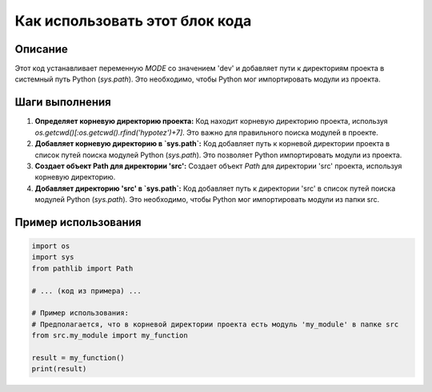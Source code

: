 Как использовать этот блок кода
=========================================================================================

Описание
-------------------------
Этот код устанавливает переменную `MODE` со значением 'dev' и добавляет пути к директориям проекта в системный путь Python (`sys.path`). Это необходимо, чтобы Python мог импортировать модули из проекта.

Шаги выполнения
-------------------------
1. **Определяет корневую директорию проекта:**
   Код находит корневую директорию проекта, используя `os.getcwd()[:os.getcwd().rfind('hypotez')+7]`.  Это важно для правильного поиска модулей в проекте.

2. **Добавляет корневую директорию в `sys.path`:**
   Код добавляет путь к корневой директории проекта в список путей поиска модулей Python (`sys.path`). Это позволяет Python импортировать модули из проекта.

3. **Создает объект Path для директории 'src':**
   Создает объект `Path` для директории 'src' проекта, используя корневую директорию.

4. **Добавляет директорию 'src' в `sys.path`:**
   Код добавляет путь к директории 'src' в список путей поиска модулей Python (`sys.path`). Это необходимо, чтобы Python мог импортировать модули из папки src.


Пример использования
-------------------------
.. code-block:: python

    import os
    import sys
    from pathlib import Path

    # ... (код из примера) ...

    # Пример использования:
    # Предполагается, что в корневой директории проекта есть модуль 'my_module' в папке src
    from src.my_module import my_function

    result = my_function()
    print(result)